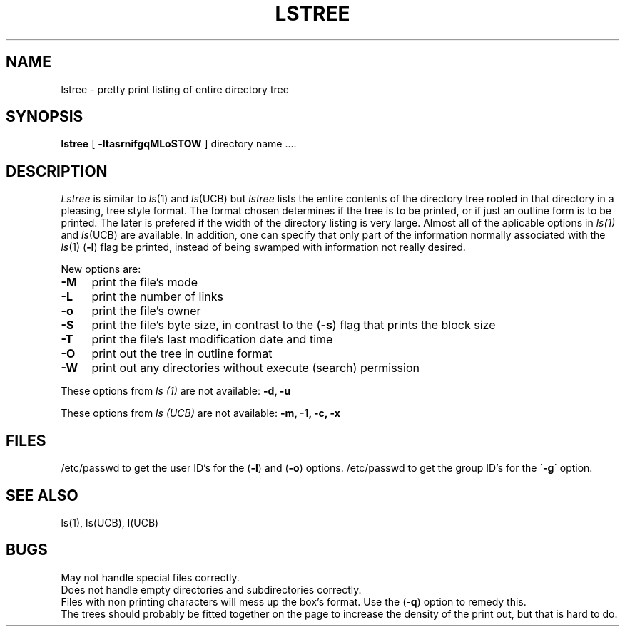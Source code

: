 .TH LSTREE 1 7/23/79 1
.UC
.SH NAME
lstree \- pretty print listing of entire directory tree
.SH SYNOPSIS
.B lstree
[
.B \-ltasrnifgqMLoSTOW
] directory name ....
.SH DESCRIPTION
.I Lstree
is similar to
.IR ls (1)
and
.IR ls (UCB)
but
.IR lstree
lists the entire contents of the directory tree rooted
in that directory in a pleasing, tree style format.
The format chosen determines if the tree is to be printed,
or if just an outline form is to be printed.
The later is prefered if the width of the directory listing
is very large.
Almost all of the aplicable options in
.IR ls(1)
and
.IR ls (UCB)
are available.  In addition, one can specify that only part
of the information normally associated with the
.IR ls (1)
.RB ( \-l )
flag be printed, instead of being swamped with information
not really desired.
.PP
New options are:
.TP 4
.B  \-M
print the file's mode
.TP 4
.B  \-L
print the number of links
.TP 4
.B  \-o
print the file's owner
.TP 4
.B  \-S
print the file's byte size,
in contrast to the 
.RB ( \-s )
flag that prints the block size
.TP 4
.B  \-T
print the file's last modification date and time
.TP 4
.B  \-O
print out the tree in outline format
.TP 4
.B  \-W
print out any directories without execute (search) permission
.PP
.br
.sp
.br
These options from
.I ls (1)
are not available:
.B "\-d, \-u"
.sp 2
These options from
.I ls (UCB)
are not available:
.B "\-m, \-1, \-c, \-x"
.SH FILES
/etc/passwd to get the user ID's for the 
.RB ( \-l )
and 
.RB ( \-o )
options.
/etc/passwd to get the group ID's for the
.RB \' \-g \'
option.
.SH SEE ALSO
ls(1), ls(UCB), l(UCB)
.SH BUGS
May not handle special files correctly.
.br
Does not handle empty directories and subdirectories correctly.
.br
Files with non printing characters will mess up the box's format.
Use the 
.RB ( \-q )
option to remedy this.
.br
The trees should probably be fitted together on the page to increase
the density of the print out, but that is hard to do.
